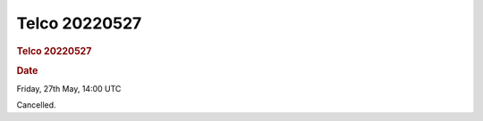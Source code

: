 =================
Telco 20220527
=================

.. container:: content

   .. container:: page

      .. rubric:: Telco 20220527
         :name: telco-20220527
         :class: page-title

      .. rubric:: Date
         :name: Telco_20220527_date

      Friday, 27th May, 14:00 UTC

      Cancelled.
